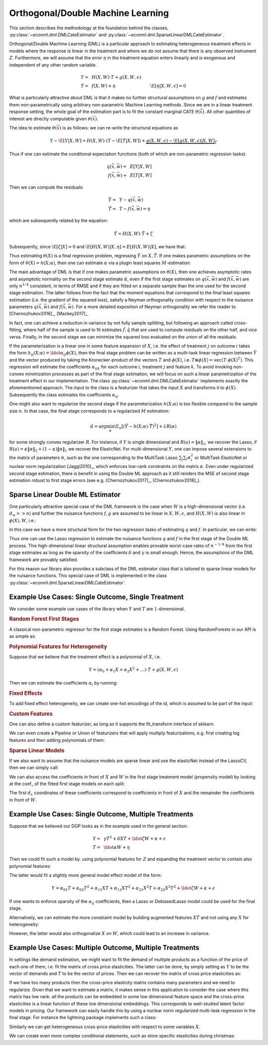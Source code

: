 Orthogonal/Double Machine Learning
==================================

This section describes the methodology at the foundation behind the classes, :py:class:`~econml.dml.DMLCateEstimator` 
and :py:class:`~econml.dml.SparseLinearDMLCateEstimator`.

Orthogonal/Double Machine Learning (DML) is a particular approach to estimating heterogeneous treatment effects in models where the response is 
linear in the treatment and where we do not assume that there is any observed instrument :math:`Z`. Furthermore, we will assume that the 
error :math:`\eta` in the treatment equation enters linearly and is exogenous and independent of any other random variable. 

.. math::

    Y =~& H(X, W) \cdot T + g(X, W, \epsilon) \\ 
    T =~& f(X, W) + \eta & \E[\eta|X, W, \epsilon]=0

What is particularly attractive about DML is that it makes no further structural assumptions on :math:`g` and :math:`f` and estimates them 
non-parametrically using arbitrary non-parametric Machine Learning methods. Since we are in a linear treatment response setting, 
the whole goal of the estimation part is to fit the constant marginal CATE :math:`\theta(\vec{x})`. All other quantities of interest are 
directly computable given :math:`\theta(\vec{x})`.

The idea to estimate :math:`\theta(\vec{x})` is as follows: we can re-write the structural equations as

.. math::

    Y - \E[Y | X, W] 
    = H(X, W) \cdot (T - \E[T | X, W]) + \underbrace{g(X, W, \epsilon) - \E[g(X, W, \epsilon) | X, W]}_{\zeta}

Thus if one can estimate the conditional expectation functions (both of which are non-parametric regression tasks):

.. math::

    q(\vec{x}, \vec{w}) =~& E[Y | X, W]\\
    f(\vec{x}, \vec{w}) =~& E[T | X, W]

Then we can compute the residuals:

.. math::

    \tilde{Y} =~& Y - q(\vec{x}, \vec{w})\\
    \tilde{T} =~& T - f(\vec{x}, \vec{w}) = \eta

which are subsequently related by the equation:

.. math::

    \tilde{Y} = H(X, W) \cdot \tilde{T} + \zeta

Subsequently, since :math:`\E[\zeta | X]=0` and :math:`\E[H(X, W)| X, \eta] = E[H(X, W)|X]`, we have that:

.. math::
    :nowrap:

    \begin{equation}
    \E[\tilde{Y} | X, \tilde{T}] = E[H(X, W) | X] \cdot \tilde{T}  = \theta(X) \cdot \tilde{T}
    \end{equation}

Thus estimating :math:`\theta(X)` is a final regression problem, regressing :math:`\tilde{Y}` on :math:`X, \tilde{T}`. 
If one makes parametric assumptions on the form of :math:`\theta(X)=h(X; \alpha)`, then one can estimate :math:`\alpha` via 
a plugin least squares :math:`M`-estimation:

.. math::
    :nowrap:

    \begin{equation}
    \hat{\alpha} = \arg\min_{\alpha} \E_n\left[ (\tilde{Y} - h(X;\alpha)\cdot \tilde{T})^2 \right]
    \end{equation}

The main advantage of DML is that if one makes parametric assumptions on :math:`\theta(X)`, then one achieves asymptotic rates and 
asymptotic normality on the second stage estimate :math:`\hat{\alpha}`, even if the first stage estimates on :math:`q(\vec{x}, \vec{w})` 
and :math:`f(\vec{x}, \vec{w})` are only :math:`n^{1/4}` consistent, in terms of RMSE and if they are fitted on a separate sample than 
the one used for the second stage estimation. The latter follows from the fact that the moment equations that correspond to the final 
least squares estimation (i.e. the gradient of the squared loss), satisfy a Neyman orthogonality condition with respect to the
nuisance parameters :math:`q(\vec{x}, \vec{w})` and :math:`f(\vec{x}, \vec{w})`. For a more detailed exposition of Neyman orthogonality 
we refer the reader to [Chernozhukov2016]_, [Mackey2017]_.

In fact, one can achieve a reduction in variance by not fully sample splitting, but following an approach called cross-fitting, where half 
of the sample is used to fit estimates :math:`\hat{f}, \hat{q}` that are used to compute residuals on the other half, and vice versa. 
Finally, in the second stage we can minimize the squared loss evaluated on the union of all the residuals.

If the parameterization is a linear one in some feature expansion of :math:`X`, i.e. the effect of treatment :math:`j` on outcome :math:`i` 
takes the form :math:`h_{ij}(X; \alpha) = \ldot{\alpha_{ij}}{\phi(X)}`, then the final stage problem can be written as a multi-task linear 
regression between :math:`\tilde{Y}` and the vector produced by taking the Kronecker-product of the vectors :math:`T` and :math:`\phi(X)`, 
i.e. :math:`T\otimes \phi(X) = \mathtt{vec}(T\cdot \phi(X)^T)`. This regression will estimate the coefficients :math:`\alpha_{ijk}` 
for each outcome :math:`i`, treatment :math:`j` and feature :math:`k`. To avoid invoking non-convex minimization processes as part of the 
final stage estimation, we will focus on such a linear parametrization of the treatment effect in our implementation. The class
:py:class:`~econml.dml.DMLCateEstimator` implements exactly the aforementioned approach. The input to the class is a featurizer
that takes the input :math:`X` and transforms it to :math:`\phi(X)`. Subsequently the class estimates the coefficients :math:`\alpha_{ij}`.


One might also want to regularize the second stage if the parameterization :math:`h(X; \alpha)` is too flexible compared to the 
sample size :math:`n`. In that case, the final stage corresponds to a regularized :math:`M` estimation:

.. math::
    
    \hat{\alpha} = \arg\min_{\alpha} \E_n\left[ (\tilde{Y} - h(X;\alpha)\cdot \tilde{T})^2 \right] + \lambda R(\alpha)

for some strongly convex regularizer :math:`R`. For instance, if :math:`Y` is single dimensional and :math:`R(a) =\|\alpha\|_1`, 
we recover the Lasso, if :math:`R(a)=\kappa \|\alpha\|_2 + (1-\kappa)\|\alpha\|_1` we recover the ElasticNet. For multi-dimensional :math:`Y`, 
one can impose several extensions to the matrix of parameters :math:`\alpha`, such as the one corresponding to the MultiTask Lasso 
:math:`\sum_{j} \sum_{i} \alpha_i^2` or MultiTask ElasticNet or nuclear norm regularization  [Jaggi2010]_, which enforces low-rank 
constraints on the matrix :math:`\alpha`. Even under regularized second stage estimation, there is benefit in using the Double ML approach 
as it still renders the MSE of second stage estimation robust to first stage errors (see e.g.  [Chernozhukov2017]_, [Chernozhukov2018]_). 


Sparse Linear Double ML Estimator
--------------------------------------------------------

One particularly attractive special case of the DML framework is the case when :math:`W` is a high-dimensional vector (i.e. :math:`d_w >> n`) and further the nuisance functions :math:`f, g` are assumed to be linear in :math:`X, W, \epsilon`, and :math:`H(X, W)` is also linear in :math:`\phi(X), W`, i.e.: 

.. math::
    :nowrap:

    \begin{align}
    H_{ij}(X, W) =~& \ldot{\alpha_{ij}}{\phi(X)} + \ldot{\tilde{\alpha}_{ij}}{W} \\
    g_i(X, W, \epsilon) =~& \ldot{\beta_i}{(X; W)} + \epsilon\\
    f_i(X, W) =~& \ldot{\gamma_i}{(X; W)}\\
    \end{align}

In this case we have a more structural form for the two regression tasks of estimating :math:`q` and :math:`f`. In particular, we can write:

.. math::
    :nowrap:

    \begin{align*}
    q_i(\vec{x}, \vec{w}) =~& \ldot{\delta_i}{(\vec{x}; \vec{w}; (\phi(\vec{x}); \vec{w}) \otimes (\vec{x}; \vec{w}))}\\
    f_i(\vec{x}, \vec{w}) =~& \ldot{\gamma_i}{(\vec{x}; \vec{w})}
    \end{align*}

Thus one can use the Lasso regression to estimate the nuisance functions :math:`q` and :math:`f` in the first stage of the Double ML process. This high-dimensional linear structural assumption enables provable worst-case rates of :math:`n^{-1/4}` from the first stage estimates as long as the sparsity of the coefficients :math:`\delta` and :math:`\gamma` is small enough. Hence, the assumptions of the DML framework are provably satisfied. 

For this reason our library also provides a subclass of the DML estimator class that is tailored to sparse linear models for the nuisance functions. 
This special case of DML is implemented in the class :py:class:`~econml.dml.SparseLinearDMLCateEstimator`. 

Example Use Cases: Single Outcome, Single Treatment
---------------------------------------------------

We consider some example use cases of the library when :math:`Y` and :math:`T` are :math:`1`-dimensional.

.. rubric:: Random Forest First Stages

A classical non-parametric regressor for the first stage estimates is a Random Forest. Using RandomForests in our API is as simple as:

.. code-block:: python3
    :caption: Random Forest First Stage

    est = DMLCateEstimator(model_y=sklearn.ensemble.RandomForestRegressor(), 
                            model_t=sklearn.ensemble.RandomForestRegressor())
    est.fit(y, T, X, W)


.. rubric:: Polynomial Features for Heterogeneity

Suppose that we believe that the treatment effect is a polynomial of :math:`X`, i.e.

.. math::
    
    Y = (\alpha_0 + \alpha_1 X + \alpha_2 X^2 + \ldots) \cdot T + g(X, W, \epsilon)

Then we can estimate the coefficients :math:`\alpha_i` by running:

.. code-block:: python3
    :caption: Polynomial Second Stage Features

    est = DMLCateEstimator(model_y=sklearn.ensemble.RandomForestRegressor(), 
                            model_t=sklearn.ensemble.RandomForestRegressor(),
                            featurizer=sklearn.preprocessing.PolynomialFeatures(degree=5))
    est.fit(y, T, X, W)

    # To get the coefficients of the polynomial fitted in the final stage we can
    # access the coef_ attribute of the fitted second stage model. This would 
    # return the coefficients in front of each term in the vector T⊗ϕ(X).
    a_hat = est.coef_


.. rubric:: Fixed Effects

To add fixed effect heterogeneity, we can create one-hot encodings of the id, which is assumed to be part of the input:

.. code-block:: python3
    :caption: Custom Featurizer

    # removing one id to avoid colinearity, as is standard for fixed effects
    X = sklearn.preprocessing.CategoricalEncoder().fit_transform(id)[1:] 
    # the default featurizer also augments the Z features with a bias term. 
    # So a treatment effect offset will also be fitted
    est = DMLCateEstimator(model_y=sklearn.ensemble.RandomForestRegressor(), 
                            model_t=sklearn.ensemble.RandomForestRegressor())
    est.fit(y, T, X, W)
    # The latter will fit a model for θ(x) of the form ̂α_0 + ̂α_1 𝟙{id=1} + ̂α_2 𝟙{id=2} + ...
    # The vector of α can be extracted as follows
    a_hat = est.coef_

.. rubric:: Custom Features

One can also define a custom featurizer, as long as it supports the fit\_transform interface of sklearn.

.. code-block:: python3
    :caption: Custom Featurizer

    class LogFeatures(object):
        ''' Augments the features with logarithmic features and returns the augmented structure'''
        def fit_transform(self, X):
            return np.concatenate((X, np.log(X)), axis=1)
            
    est = DMLCateEstimator(model_y=sklearn.ensemble.RandomForestRegressor(), 
                            model_t=sklearn.ensemble.RandomForestRegressor(),
                            featurizer=sklearn.preprocessing.LogFeatures())
    est.fit(y, T, X, W)
    a_hat = est.coef_

We can even create a Pipeline or Union of featurizers that will apply multiply featurizations, e.g. first creating log features and then adding polynomials of them:

.. code-block:: python3
    :caption: Pipeline Featurizer

    est = DMLCateEstimator(model_y=sklearn.ensemble.RandomForestRegressor(), 
                            model_t=sklearn.ensemble.RandomForestRegressor(),
                            featurizer=Pipeline([('log', sklearn.preprocessing.LogFeatures()), 
                                            ('poly', sklearn.preprocessing.PolynomialFeatures(degree=3))]))
    est.fit(y, T, X, W)
    a_hat = est.coef_


.. rubric:: Sparse Linear Models

If we also want to assume that the nuisance models are sparse linear and use the elasticNet instead of the LassoCV, then we can simply call:

.. code-block:: python3
    :caption: Sparse Linear Nuisance Models

    est = SparseLinearDMLCateEstimator(linear_model_y=ElasticNetCV(), 
                            model_t=ElasticNetCV(),
                            featurizer=sklearn.preprocessing.PolynomialFeatures(degree=3))
    est.fit(y, T, X, W)

We can also access the coefficients in front of :math:`X` and :math:`W` in the first stage treatment model (propensity model) by looking at the coef\_ of the fitted first stage models
on each split:

.. code-block:: python3
    :caption: Examining First Stage Treatment Models

    gamma_hat1, gamma_hat2 = [model.coef_ for model in est._models_t]

The first :math:`d_x` coordinates of these coefficients correspond to coefficients in front of :math:`X` and the remainder the coefficients in front of :math:`W`. 


Example Use Cases: Single Outcome, Multiple Treatments
------------------------------------------------------

Suppose that we believed our DGP looks as in the example used in the general section:

.. math::

    Y =~& \gamma T^2 + \delta X T + \ldot{\zeta}{W} + \kappa + \epsilon \\
    T =~& \ldot{\alpha}{W}  + \eta

Then we could fit such a model by. using polynomial features for :math:`Z` and expanding the treatment vector to contain also polynomial features:

.. code-block:: python3
    :caption: Polynomial Treatments

    est = DMLCateEstimator(model_y=sklearn.ensemble.RandomForestRegressor(), 
                            model_t=sklearn.ensemble.RandomForestRegressor(),
                            featurizer=PolynomialFeatures(degree=2))
    est.fit(y, np.concatenate((T, T**2), axis=1), X, W)

    # the coefficients α_ij corresponding to each term T^i X^j for i+j=2 can be recovered by
    a_hat = est.sparse_coef_
    # entry j*d_T+i = j*2 + i of this vector contains the coefficient α_ij

The latter would fit a slightly more general model effect model of the form:

.. math::

    Y = \alpha_{01} T + \alpha_{02} T^2 + \alpha_{11} X T + \alpha_{12} X T^2 + \alpha_{21} X^2 T + \alpha_{22} X^2 T^2 + \ldot{\zeta}{W} + \kappa + \epsilon

If one wants to enforce sparsity of the :math:`\alpha_{ij}` coefficients, then a Lasso or DebiasedLasso model could be used for the final stage.

.. code-block:: python3
    :caption: Lasso or Debiased Lasso Second Stage

    est = DMLCateEstimator(model_y=sklearn.ensemble.RandomForestRegressor(), 
                            model_t=sklearn.ensemble.RandomForestRegressor(),
                            model_final=LassoCV(),
                            featurizer=PolynomialFeatures(degree=2))
    est.fit(y, np.concatenate((T, T**2), axis=1), X, W)


Alternatively, we can estimate the more constraint model by building augmented features :math:`XT` and not using any :math:`X` for heterogeneity:

.. code-block:: python3
    :caption: Direct Composite Treatments

    est = DMLCateEstimator(model_y=sklearn.ensemble.RandomForestRegressor(), 
                            model_t=sklearn.ensemble.RandomForestRegressor())
    est.fit(y, np.concatenate((T, T*X), axis=1), None, W)

However, the latter would also orthogonalize :math:`X` on :math:`W`, which could lead to an increase in variance. 

Example Use Cases: Multiple Outcome, Multiple Treatments
--------------------------------------------------------

In settings like demand estimation, we might want to fit the demand of multiple products as a function of the price of each one of them, i.e. fit the matrix of cross price elasticities. The latter can be done, by simply setting as :math:`Y` to be the vector of demands and :math:`T` to be the vector of prices. Then we can recover the 
matrix of cross price elasticities as:

.. code-block:: python3
    :caption: Cross-Price Elasticities

    est = DMLCateEstimator(model_y=MultiTaskElasticNet(alpha=0.1), 
                            model_t=MultiTaskElasticNet(alpha=0.1))
    est.fit(Y, T, None, W)

    # a_hat[i,j] contains the elasticity of the demand of product i on the price of product j
    a_hat = est.const_marginal_effect()

If we have too many products then the cross-price elasticity matrix contains many parameters and we need
to regularize. Given that we want to estimate a matrix, it makes sense in this application to consider
the case where this matrix has low rank: all the products can be embedded in some low dimensional feature
space and the cross-price elasticities is a linear function of these low dimensional embeddings. This corresponds
to well-studied latent factor models in pricing. Our framework can easily handle this by using 
a nuclear norm regularized multi-task regression in the final stage. For instance the 
lightning package implements such a class:

.. code-block:: python3
    :caption: Cross-Price Elasticities with Low-Rank Regularization

    from econml.dml import DMLCateEstimator
    from sklearn.preprocessing import PolynomialFeatures
    from lightning.regression import FistaRegressor
    from econml.bootstrap import BootstrapEstimator
    from sklearn.linear_model import MultiTaskElasticNet

    est = DMLCateEstimator(model_y=MultiTaskElasticNet(alpha=0.1),
                        model_t=MultiTaskElasticNet(alpha=0.1),
                        model_final=FistaRegressor(penalty='trace', C=0.0001),
                        featurizer=PolynomialFeatures(degree=1, include_bias=False))
    est.fit(Y, T, X, W)
    te_pred = est.const_marginal_effect(np.array([[np.median(X)]]))
    print(te_pred)
    print(np.linalg.svd(te_pred[0]))

Similarly we can get heterogeneous cross-price elasticities with respect to some variables :math:`X`.

.. code-block:: python3
    :caption: Heterogeneous Cross-Price Elasticities

    X = df['Christmas']==1
    est = DMLCateEstimator(model_y=MultiTaskElasticNet(alpha=0.1), 
                            model_t=MultiTaskElasticNet(alpha=0.1))
    est.fit(Y, T, X, W)

    # est.coef(1) contains the cross-price elasticities when X=1, i.e. during christmas. 
    a_christmas = est.const_marginal_effect([[1]])
    # Similarly est.coef(0) contains the cross price elasticities when it is not christmas.
    a_non_christmas = est.const_marginal_effect([[0]])

We can create even more complex conditional statements, such as store specific elasticities during christmas:

.. code-block:: python3
    :caption: Heterogeneous Cross-Price Elasticities

    X = np.concatenate((df['Christmas']==1, df['Store']=='Online'), axis=1)
    est = DMLCateEstimator(model_y=MultiTaskElasticNet(alpha=0.1), 
                            model_t=MultiTaskElasticNet(alpha=0.1))
    est.fit(Y, T, X, W)

    # est.coef(1, 1) contains the cross-price elasticities in the online store during christmas. 
    a_christmas = est.const_marginal_effect([[1, 1]])
    # est.coef(0, 1) contains the cross price elasticities in the online store
    # when it is not christmas, etc.
    a_non_christmas = est.const_marginal_effect([[0, 1]])
